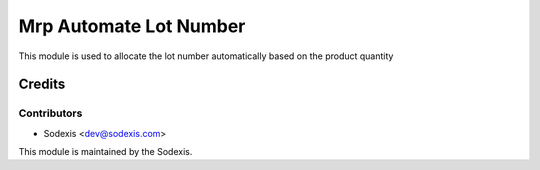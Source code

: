 ===========================
Mrp Automate Lot Number
===========================

This module is used to allocate the lot number automatically based on the product quantity

Credits
=======

Contributors
------------
* Sodexis <dev@sodexis.com>

This module is maintained by the Sodexis.
